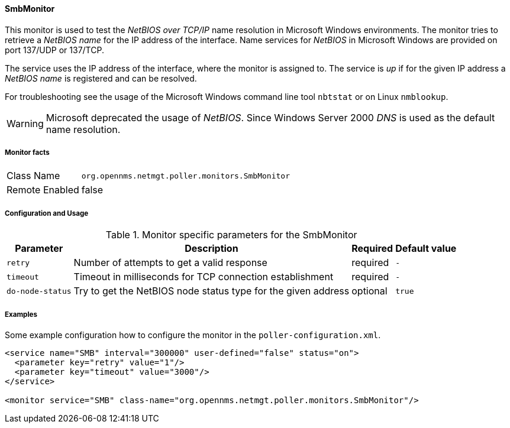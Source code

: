 
==== SmbMonitor

This monitor is used to test the _NetBIOS over TCP/IP_ name resolution in Microsoft Windows environments.
The monitor tries to retrieve a _NetBIOS name_ for the IP address of the interface.
Name services for _NetBIOS_ in Microsoft Windows are provided on port 137/UDP or 137/TCP.

The service uses the IP address of the interface, where the monitor is assigned to.
The service is _up_ if for the given IP address a _NetBIOS name_ is registered and can be resolved.

For troubleshooting see the usage of the Microsoft Windows command line tool `nbtstat` or on Linux `nmblookup`.

WARNING: Microsoft deprecated the usage of _NetBIOS_.
         Since Windows Server 2000 _DNS_ is used as the default name resolution.

===== Monitor facts

[options="autowidth"]
|===
| Class Name     | `org.opennms.netmgt.poller.monitors.SmbMonitor`
| Remote Enabled | false
|===

===== Configuration and Usage

.Monitor specific parameters for the SmbMonitor
[options="header, autowidth"]
|===
| Parameter        | Description                                                   | Required | Default value
| `retry`          | Number of attempts to get a valid response                    | required | `-`
| `timeout`        | Timeout in milliseconds for TCP connection establishment      | required | `-`
| `do-node-status` | Try to get the NetBIOS node status type for the given address | optional | `true`
|===

===== Examples

Some example configuration how to configure the monitor in the `poller-configuration.xml`.

[source, xml]
----
<service name="SMB" interval="300000" user-defined="false" status="on">
  <parameter key="retry" value="1"/>
  <parameter key="timeout" value="3000"/>
</service>

<monitor service="SMB" class-name="org.opennms.netmgt.poller.monitors.SmbMonitor"/>
----
